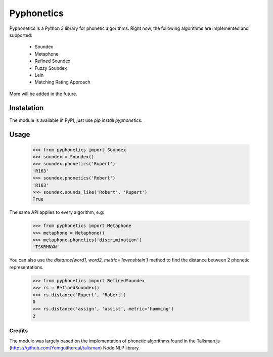 ===========
Pyphonetics
===========

Pyphonetics is a Python 3 library for phonetic algorithms. Right now, the following algorithms are implemented and supported:

 * Soundex
 * Metaphone
 * Refined Soundex
 * Fuzzy Soundex
 * Lein
 * Matching Rating Approach

More will be added in the future.

Instalation
***********

The module is available in PyPI, just use `pip install pyphonetics`.


Usage
*****

    >>> from pyphonetics import Soundex
    >>> soundex = Soundex()
    >>> soundex.phonetics('Rupert')
    'R163'
    >>> soundex.phonetics('Robert')
    'R163'
    >>> soundex.sounds_like('Robert', 'Rupert')
    True


The same API applies to every algorithm, e.g:

    >>> from pyphonetics import Metaphone
    >>> metaphone = Metaphone()
    >>> metaphone.phonetics('discrimination')
    'TSKRMNXN'

You can also use the `distance(word1, word2, metric='levenshtein')` method to find the distance between 2 phonetic representations.

    >>> from pyphonetics import RefinedSoundex
    >>> rs = RefinedSoundex()
    >>> rs.distance('Rupert', 'Robert')
    0
    >>> rs.distance('assign', 'assist', metric='hamming')
    2

Credits
=======

The module was largely based on the implementation of phonetic algorithms found in the Talisman.js (https://github.com/Yomguithereal/talisman) Node NLP library.